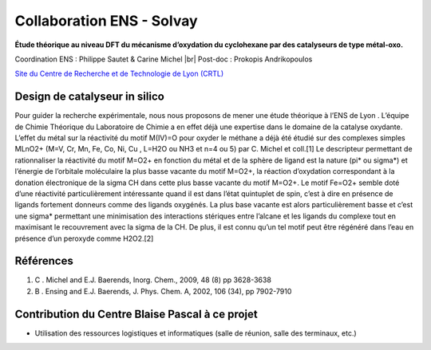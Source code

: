 .. _collab-solvay:

Collaboration ENS - Solvay
==========================

.. |br| raw:: html

   <br>

.. container:: d-flex 

    .. image:: ../../_static/img_projets/solvay.png
        :alt: Logo Solvay

    .. container::

        **Étude théorique au niveau DFT du mécanisme d’oxydation du cyclohexane par des catalyseurs de type 
        métal-oxo.**
        
        Coordination ENS : Philippe Sautet & Carine Michel |br|
        Post-doc : Prokopis Andrikopoulos

        `Site du Centre de Recherche et de Technologie de Lyon (CRTL) <http://www.rhodia.com/fr/innovation/worldwide_network/r_and_d_centers/europe.tcm>`_
        
Design de catalyseur in silico
------------------------------

Pour guider la recherche expérimentale, nous nous proposons de mener une étude théorique à l’ENS  de Lyon . L’équipe de Chimie Théorique du Laboratoire de Chimie a en effet déjà une expertise dans le domaine de la catalyse oxydante. L’effet du métal sur la réactivité du motif M(IV)=O pour oxyder le méthane a déjà été étudié sur des complexes simples MLnO2+  (M=V, Cr, Mn, Fe, Co, Ni, Cu , L=H2O ou NH3 et  n=4 ou 5) par C. Michel et coll.[1] Le descripteur permettant de rationnaliser la réactivité du motif M=O2+  en fonction  du métal et de la sphère de ligand est la nature (pi* ou sigma*) et l’énergie de l’orbitale moléculaire la plus basse vacante du motif M=O2+, la réaction d’oxydation correspondant à la donation électronique de la sigma CH dans cette plus basse vacante du motif M=O2+.  Le motif Fe=O2+ semble doté  d’une réactivité particulièrement intéressante quand il est dans l’état quintuplet de spin, c’est à dire en présence de ligands fortement donneurs comme des ligands oxygénés.  La plus base vacante est alors particulièrement basse et c’est une sigma* permettant une minimisation des interactions stériques entre l’alcane et les ligands du complexe tout en maximisant le recouvrement avec la sigma de la CH. De plus, il est connu qu’un tel motif peut être régénéré dans l’eau en présence d’un peroxyde comme H2O2.[2]

Références
----------

#. C . Michel and E.J. Baerends, Inorg. Chem., 2009, 48 (8) pp 3628-3638
#. B . Ensing and E.J. Baerends, J. Phys. Chem. A, 2002, 106 (34), pp 7902-7910

Contribution du Centre Blaise Pascal à ce projet
------------------------------------------------

* Utilisation des ressources logistiques et informatiques (salle de réunion, salle des terminaux, etc.)